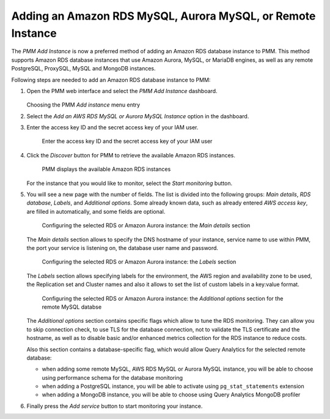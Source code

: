 .. _pmm.amazon-rds:

--------------------------------------------------------------------------------
Adding an Amazon RDS MySQL, Aurora MySQL, or Remote Instance
--------------------------------------------------------------------------------


The *PMM Add Instance* is now a preferred method of adding an Amazon RDS
database instance to PMM. This method supports Amazon RDS database instances
that use Amazon Aurora, MySQL, or MariaDB engines, as well as any remote PostgreSQL, ProxySQL, MySQL and MongoDB instances.

Following steps are needed to add an Amazon RDS database instance to PMM:

1. Open the PMM web interface and select the *PMM Add Instance* dashboard.

   .. figure:: ../.res/graphics/png/pmm-add-instance.png

   Choosing the PMM *Add instance* menu entry

#. Select the *Add an AWS RDS MySQL or Aurora MySQL Instance* option in the dashboard.
#. Enter the access key ID and the secret access key of your IAM user.

   .. _figure.pmm.amazon-rds.pmm-server.add-instance.access-key-id:

   .. figure:: ../.res/graphics/png/metrics-monitor.add-instance.png

      Enter the access key ID and the secret access key of your IAM user

#. Click the *Discover* button for PMM to retrieve the available Amazon RDS
   instances.

   .. _figure.pmm.amazon-rds.pmm-server.add-instance.displaying:

   .. figure:: ../.res/graphics/png/metrics-monitor.add-instance.1.png

      PMM displays the available Amazon RDS instances

   For the instance that you would like to monitor, select the
   *Start monitoring* button.

#. You will see a new page with the number of fields. The list is divided into
   the following groups: *Main details*, *RDS database*, *Labels*, and
   *Additional options*. Some already known data, such as already entered
   *AWS access key*, are filled in automatically, and some fields are optional.

   .. _figure.pmm.amazon-rds.pmm-server.add-instance.rds-instances.main-details:

   .. figure:: ../.res/graphics/png/metrics-monitor.add-instance.rds-instances.1.png

      Configuring the selected RDS or Amazon Aurora instance: the
      *Main details* section

   The *Main details* section allows to specify the DNS hostname of your instance,
   service name to use within PMM, the port your service is listening on, the
   database user name and password.

   .. _figure.pmm.amazon-rds.pmm-server.add-instance.rds-instances.labels:

   .. figure:: ../.res/graphics/png/metrics-monitor.add-instance.rds-instances.3.png

      Configuring the selected RDS or Amazon Aurora instance: the
      *Labels* section

   The *Labels* section allows specifying labels for the environment, the AWS
   region and availability zone to be used, the Replication set and Cluster
   names and also it allows to set the list of custom labels in a key:value
   format.

   .. _figure.pmm.amazon-rds.pmm-server.add-instance.rds-instances.additional:

   .. figure:: ../.res/graphics/png/metrics-monitor.add-instance.rds-instances.4.png

      Configuring the selected RDS or Amazon Aurora instance: the
      *Additional options* section for the remote MySQL databse

   The *Additional options* section contains specific flags which allow to tune
   the RDS monitoring. They can allow you to skip connection check, to use TLS
   for the database connection, not to validate the TLS certificate and the
   hostname, as well as to disable basic and/or enhanced metrics collection for
   the RDS instance to reduce costs.

   Also this section contains a database-specific flag, which would allow Query
   Analytics for the selected remote database:

   * when adding some remote MySQL, AWS RDS MySQL or Aurora MySQL instance, you
     will be able to choose using performance schema for the database monitoring
   * when adding a PostgreSQL instance, you will be able to activate using
     ``pg_stat_statements`` extension
   * when adding a MongoDB instance, you will be able to choose using
     Query Analytics MongoDB profiler

#. Finally press the *Add service* button to start monitoring your instance.

.. seealso::

   AWS Documentation: Managing access keys of IAM users
      https://docs.aws.amazon.com/IAM/latest/UserGuide/id_credentials_access-keys.html
